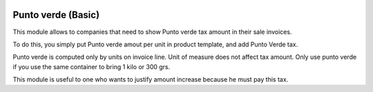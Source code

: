 .. image:: https://img.shields.io/badge/licence-AGPL--3-blue.png
   :target: http://www.gnu.org/licenses/agpl
   :alt: License: AGPL-3

====================
Punto verde (Basic)
====================

This module allows to companies that need to show Punto verde tax amount in their sale invoices.

To do this, you simply put Punto verde amout per unit in product template, and add Punto Verde tax.

Punto verde is computed only by units on invoice line. Unit of measure does not affect tax amount.
Only use punto verde if you use the same container to bring 1 kilo or 300 grs.

This module is useful to one who wants to justify amount increase because he must pay this tax.
